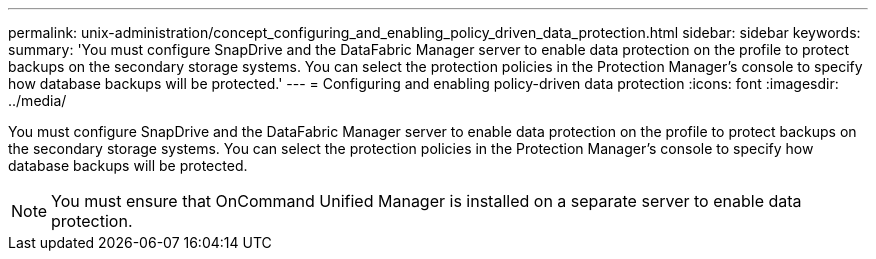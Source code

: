 ---
permalink: unix-administration/concept_configuring_and_enabling_policy_driven_data_protection.html
sidebar: sidebar
keywords: 
summary: 'You must configure SnapDrive and the DataFabric Manager server to enable data protection on the profile to protect backups on the secondary storage systems. You can select the protection policies in the Protection Manager’s console to specify how database backups will be protected.'
---
= Configuring and enabling policy-driven data protection
:icons: font
:imagesdir: ../media/

[.lead]
You must configure SnapDrive and the DataFabric Manager server to enable data protection on the profile to protect backups on the secondary storage systems. You can select the protection policies in the Protection Manager's console to specify how database backups will be protected.

NOTE: You must ensure that OnCommand Unified Manager is installed on a separate server to enable data protection.
